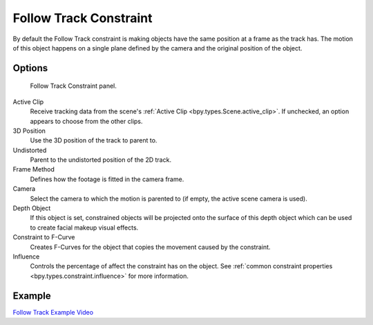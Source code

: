 .. index:: Object Constraints; Follow Track Constraint
.. _bpy.types.FollowTrackConstraint:

***********************
Follow Track Constraint
***********************

By default the Follow Track constraint is making objects have the same position at a frame as the track has.
The motion of this object happens on a single plane defined by the camera and the original position of the object.


Options
=======

.. figure:: /images/animation_constraints_motion-tracking_follow-track_panel.png

   Follow Track Constraint panel.

Active Clip
   Receive tracking data from the scene's :ref:`Active Clip <bpy.types.Scene.active_clip>`.
   If unchecked, an option appears to choose from the other clips.

3D Position
   Use the 3D position of the track to parent to.

Undistorted
   Parent to the undistorted position of the 2D track.

Frame Method
   Defines how the footage is fitted in the camera frame.

Camera
   Select the camera to which the motion is parented to (if empty, the active scene camera is used).

Depth Object
   If this object is set, constrained objects will be projected onto the surface
   of this depth object which can be used to create facial makeup visual effects.

Constraint to F-Curve
   Creates F-Curves for the object that copies the movement caused by the constraint.

Influence
   Controls the percentage of affect the constraint has on the object.
   See :ref:`common constraint properties <bpy.types.constraint.influence>` for more information.


Example
=======

`Follow Track Example Video <https://www.youtube.com/watch?v=KZalGrjGKSA>`__
